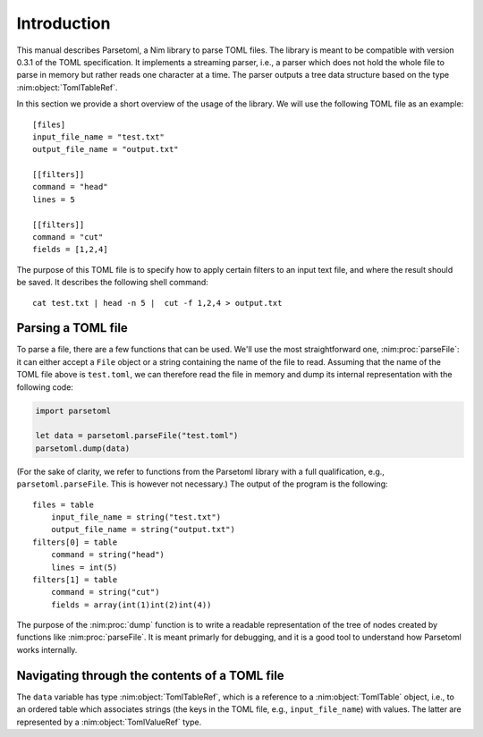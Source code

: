 Introduction
============

This manual describes Parsetoml, a Nim library to parse TOML files.
The library is meant to be compatible with version 0.3.1 of the TOML
specification. It implements a streaming parser, i.e., a parser which
does not hold the whole file to parse in memory but rather reads one
character at a time. The parser outputs a tree data structure based on
the type :nim:object:`TomlTableRef`.

In this section we provide a short overview of the usage of the
library. We will use the following TOML file as an example::

    [files]
    input_file_name = "test.txt"
    output_file_name = "output.txt"

    [[filters]]
    command = "head"
    lines = 5

    [[filters]]
    command = "cut"
    fields = [1,2,4]

The purpose of this TOML file is to specify how to apply certain
filters to an input text file, and where the result should be saved.
It describes the following shell command::

    cat test.txt | head -n 5 |  cut -f 1,2,4 > output.txt


Parsing a TOML file
-------------------

To parse a file, there are a few functions that can be used. We'll use
the most straightforward one, :nim:proc:`parseFile`: it can either
accept a ``File`` object or a string containing the name of the file
to read. Assuming that the name of the TOML file above is
``test.toml``, we can therefore read the file in memory and dump its
internal representation with the following code:

.. code-block:: nim

    import parsetoml

    let data = parsetoml.parseFile("test.toml")
    parsetoml.dump(data)

(For the sake of clarity, we refer to functions from the Parsetoml
library with a full qualification, e.g., ``parsetoml.parseFile``. This
is however not necessary.) The output of the program is the
following::

    files = table
        input_file_name = string("test.txt")
        output_file_name = string("output.txt")
    filters[0] = table
        command = string("head")
        lines = int(5)
    filters[1] = table
        command = string("cut")
        fields = array(int(1)int(2)int(4))

The purpose of the :nim:proc:`dump` function is to write a readable
representation of the tree of nodes created by functions like
:nim:proc:`parseFile`. It is meant primarly for debugging, and it is a
good tool to understand how Parsetoml works internally.


Navigating through the contents of a TOML file
----------------------------------------------

The ``data`` variable has type :nim:object:`TomlTableRef`, which is a
reference to a :nim:object:`TomlTable` object, i.e., to an ordered
table which associates strings (the keys in the TOML file, e.g.,
``input_file_name``) with values. The latter are represented by a
:nim:object:`TomlValueRef` type.


